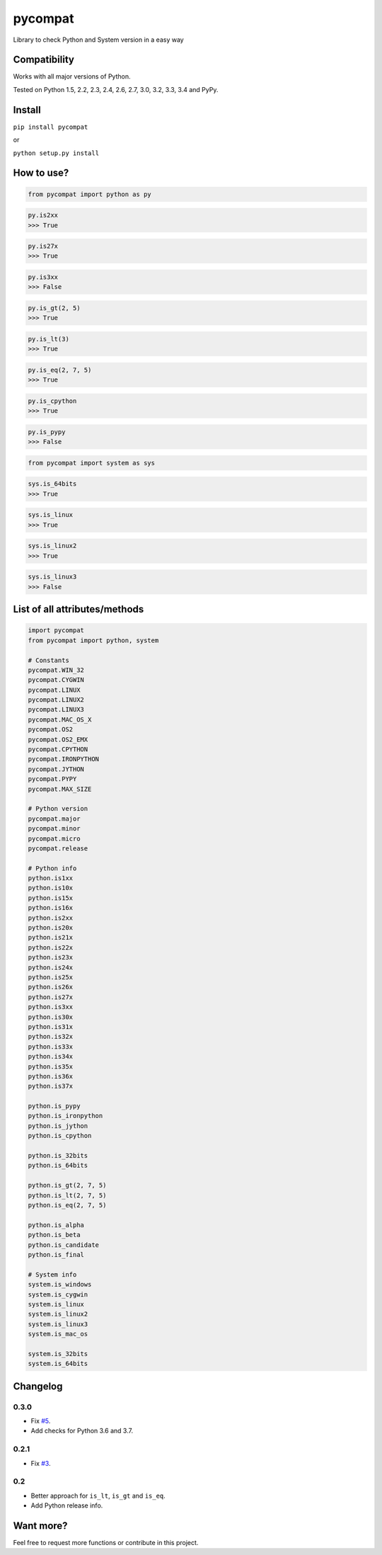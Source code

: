 pycompat |Build Status| |Version|
=================================

Library to check Python and System version in a easy way

Compatibility
~~~~~~~~~~~~~

Works with all major versions of Python.

Tested on Python 1.5, 2.2, 2.3, 2.4, 2.6, 2.7, 3.0, 3.2, 3.3, 3.4 and
PyPy.

Install
~~~~~~~

``pip install pycompat``

or

``python setup.py install``

How to use?
~~~~~~~~~~~

.. code:: python

    from pycompat import python as py

.. code:: python

    py.is2xx
    >>> True

.. code:: python

    py.is27x
    >>> True

.. code:: python

    py.is3xx
    >>> False

.. code:: python

    py.is_gt(2, 5)
    >>> True

.. code:: python

    py.is_lt(3)
    >>> True

.. code:: python

    py.is_eq(2, 7, 5)
    >>> True

.. code:: python

    py.is_cpython
    >>> True

.. code:: python

    py.is_pypy
    >>> False

.. code:: python

    from pycompat import system as sys

.. code:: python

    sys.is_64bits
    >>> True

.. code:: python

    sys.is_linux
    >>> True

.. code:: python

    sys.is_linux2
    >>> True

.. code:: python

    sys.is_linux3
    >>> False

List of all attributes/methods
~~~~~~~~~~~~~~~~~~~~~~~~~~~~~~

.. code:: python

    import pycompat
    from pycompat import python, system

    # Constants
    pycompat.WIN_32
    pycompat.CYGWIN
    pycompat.LINUX
    pycompat.LINUX2
    pycompat.LINUX3
    pycompat.MAC_OS_X
    pycompat.OS2
    pycompat.OS2_EMX
    pycompat.CPYTHON
    pycompat.IRONPYTHON
    pycompat.JYTHON
    pycompat.PYPY
    pycompat.MAX_SIZE

    # Python version
    pycompat.major
    pycompat.minor
    pycompat.micro
    pycompat.release

    # Python info
    python.is1xx
    python.is10x
    python.is15x
    python.is16x
    python.is2xx
    python.is20x
    python.is21x
    python.is22x
    python.is23x
    python.is24x
    python.is25x
    python.is26x
    python.is27x
    python.is3xx
    python.is30x
    python.is31x
    python.is32x
    python.is33x
    python.is34x
    python.is35x
    python.is36x
    python.is37x

    python.is_pypy
    python.is_ironpython
    python.is_jython
    python.is_cpython

    python.is_32bits
    python.is_64bits

    python.is_gt(2, 7, 5)
    python.is_lt(2, 7, 5)
    python.is_eq(2, 7, 5)

    python.is_alpha
    python.is_beta
    python.is_candidate
    python.is_final

    # System info
    system.is_windows
    system.is_cygwin
    system.is_linux
    system.is_linux2
    system.is_linux3
    system.is_mac_os

    system.is_32bits
    system.is_64bits

Changelog
~~~~~~~~~

0.3.0
^^^^^

-  Fix `#5`_.
-  Add checks for Python 3.6 and 3.7.

0.2.1
^^^^^

-  Fix `#3`_.

0.2
^^^

-  Better approach for ``is_lt``, ``is_gt`` and ``is_eq``.
-  Add Python release info.

Want more?
~~~~~~~~~~

Feel free to request more functions or contribute in this project.

.. _#3: https://github.com/alexandrevicenzi/pycompat/issues/3
.. _#5: https://github.com/alexandrevicenzi/pycompat/issues/5

.. |Build Status| image:: https://travis-ci.org/alexandrevicenzi/pycompat.svg?branch=master
   :target: https://travis-ci.org/alexandrevicenzi/pycompat
.. |Version| image:: https://img.shields.io/pypi/v/pycompat.svg
   :target: https://pypi.python.org/pypi/pycompat
